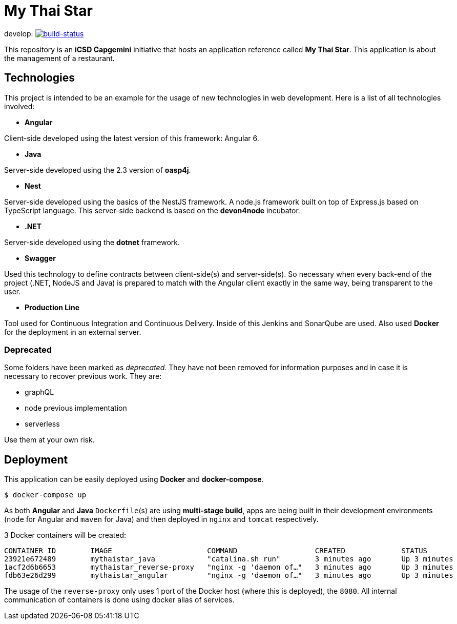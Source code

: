 = My Thai Star

develop: image:https://travis-ci.org/oasp/my-thai-star.svg?branch=develop["build-status",link="https://travis-ci.org/oasp/my-thai-star"]


This repository is an **iCSD Capgemini** initiative that hosts an application reference called **My Thai Star**. This application is about the management of a restaurant.

== Technologies

This project is intended to be an example for the usage of new technologies in web development. Here is a list of all technologies involved:

* **Angular**

Client-side developed using the latest version of this framework: Angular 6.

* **Java**

Server-side developed using the 2.3 version of **oasp4j**.

* **Nest**

Server-side developed using the basics of the NestJS framework. A node.js framework built on top of Express.js based on TypeScript language. This server-side backend is based on the **devon4node** incubator.

* **.NET**

Server-side developed using the **dotnet** framework.

* **Swagger**

Used this technology to define contracts between client-side(s) and server-side(s). So necessary when every back-end of the project (.NET, NodeJS and Java) is prepared to match with the Angular client exactly in the same way, being transparent to the user.

* **Production Line**

Tool used for Continuous Integration and Continuous Delivery. Inside of this Jenkins and SonarQube are used. Also used **Docker** for the deployment in an external server.

=== Deprecated

Some folders have been marked as __deprecated__. They have not been removed for information purposes and in case it is necessary to recover previous work. They are:

- graphQL
- node previous implementation
- serverless 

Use them at your own risk. 

== Deployment

This application can be easily deployed using **Docker** and **docker-compose**.

`$ docker-compose up`

As both **Angular** and **Java** `Dockerfile`(s) are using **multi-stage build**, apps are being built in their development environments (`node` for Angular and `maven` for Java) and then deployed in `nginx` and `tomcat` respectively.

3 Docker containers will be created:

```
CONTAINER ID        IMAGE                      COMMAND                  CREATED             STATUS              PORTS                                        NAMES
23921e672489        mythaistar_java            "catalina.sh run"        3 minutes ago       Up 3 minutes        8080/tcp                                     mts_java
1acf2d6b6653        mythaistar_reverse-proxy   "nginx -g 'daemon of…"   3 minutes ago       Up 3 minutes        0.0.0.0:443->443/tcp, 0.0.0.0:8080->80/tcp   mts_reverse_proxy
fdb63e26d299        mythaistar_angular         "nginx -g 'daemon of…"   3 minutes ago       Up 3 minutes        80/tcp, 443/tcp                              mts_angular
```

The usage of the `reverse-proxy` only uses 1 port of the Docker host (where this is deployed), the `8080`. All internal communication of containers is done using docker alias of services.
